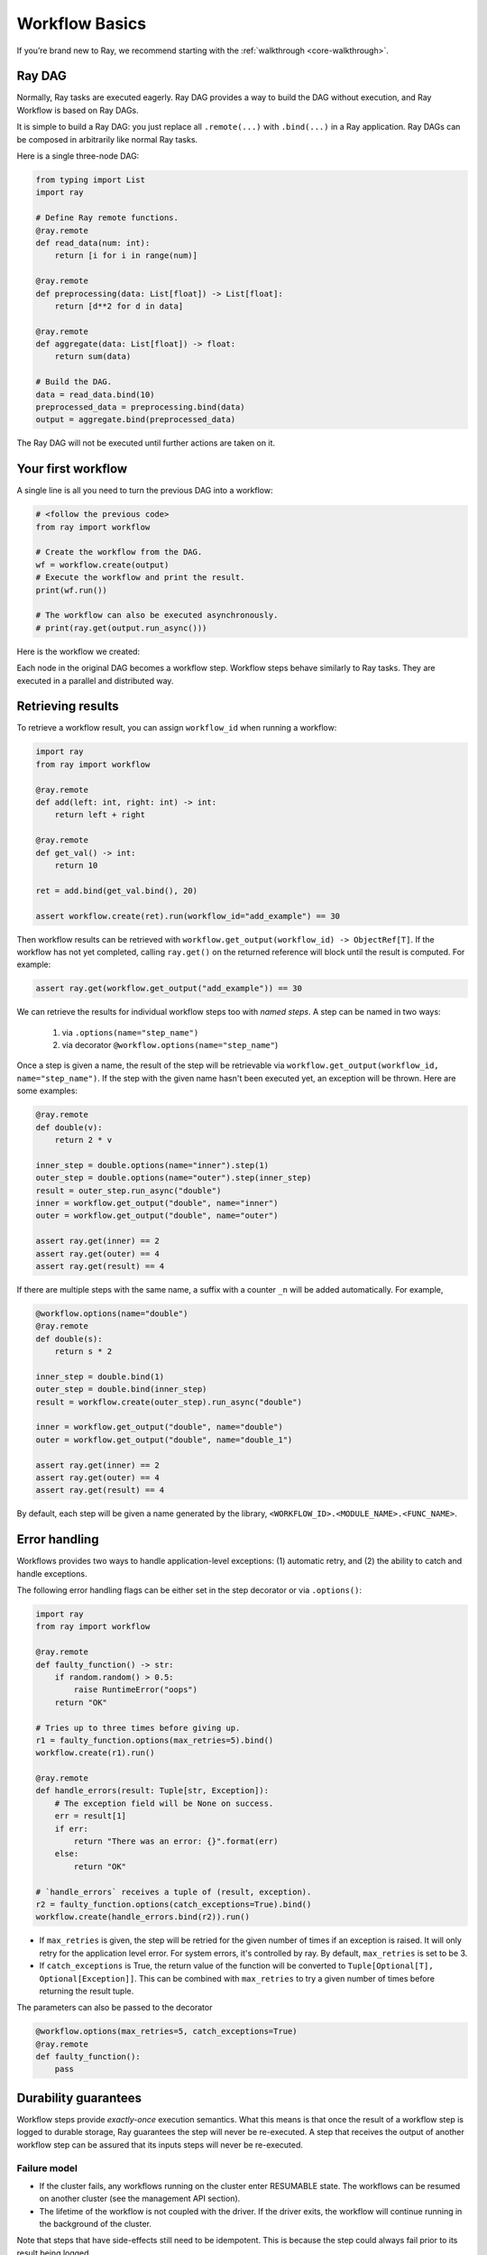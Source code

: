 Workflow Basics
===============

If you’re brand new to Ray, we recommend starting with the :ref:`walkthrough <core-walkthrough>`.

Ray DAG
-------

Normally, Ray tasks are executed eagerly.
Ray DAG provides a way to build the DAG without execution, and Ray Workflow is based on Ray DAGs.

It is simple to build a Ray DAG: you just replace all ``.remote(...)`` with ``.bind(...)`` in a Ray application.
Ray DAGs can be composed in arbitrarily like normal Ray tasks.

Here is a single three-node DAG:

.. code-block:: python

    from typing import List
    import ray

    # Define Ray remote functions.
    @ray.remote
    def read_data(num: int):
        return [i for i in range(num)]

    @ray.remote
    def preprocessing(data: List[float]) -> List[float]:
        return [d**2 for d in data]

    @ray.remote
    def aggregate(data: List[float]) -> float:
        return sum(data)

    # Build the DAG.
    data = read_data.bind(10)
    preprocessed_data = preprocessing.bind(data)
    output = aggregate.bind(preprocessed_data)


The Ray DAG will not be executed until further actions are taken on it.

Your first workflow
-------------------

A single line is all you need to turn the previous DAG into a workflow:

.. code-block:: python

    # <follow the previous code>
    from ray import workflow

    # Create the workflow from the DAG.
    wf = workflow.create(output)
    # Execute the workflow and print the result.
    print(wf.run())

    # The workflow can also be executed asynchronously.
    # print(ray.get(output.run_async()))

Here is the workflow we created:

.. image:: basic.png
   :width: 500px
   :align: center

Each node in the original DAG becomes a workflow step.
Workflow steps behave similarly to Ray tasks. They are executed in a parallel and distributed way.


Retrieving results
------------------

To retrieve a workflow result, you can assign ``workflow_id`` when running a workflow:

.. code-block:: python

    import ray
    from ray import workflow

    @ray.remote
    def add(left: int, right: int) -> int:
        return left + right

    @ray.remote
    def get_val() -> int:
        return 10

    ret = add.bind(get_val.bind(), 20)

    assert workflow.create(ret).run(workflow_id="add_example") == 30

Then workflow results can be retrieved with ``workflow.get_output(workflow_id) -> ObjectRef[T]``. If the workflow has not yet completed, calling ``ray.get()`` on the returned reference will block until the result is computed. For example:

.. code-block:: python

    assert ray.get(workflow.get_output("add_example")) == 30

We can retrieve the results for individual workflow steps too with *named steps*. A step can be named in two ways:

 1) via ``.options(name="step_name")``
 2) via decorator ``@workflow.options(name="step_name"``)

Once a step is given a name, the result of the step will be retrievable via ``workflow.get_output(workflow_id, name="step_name")``. If the step with the given name hasn't been executed yet, an exception will be thrown. Here are some examples:

.. code-block:: python

    @ray.remote
    def double(v):
        return 2 * v
    
    inner_step = double.options(name="inner").step(1)
    outer_step = double.options(name="outer").step(inner_step)
    result = outer_step.run_async("double")
    inner = workflow.get_output("double", name="inner")
    outer = workflow.get_output("double", name="outer")

    assert ray.get(inner) == 2
    assert ray.get(outer) == 4
    assert ray.get(result) == 4

If there are multiple steps with the same name, a suffix with a counter ``_n`` will be added automatically. For example,

.. code-block:: python

    @workflow.options(name="double")
    @ray.remote
    def double(s):
        return s * 2

    inner_step = double.bind(1)
    outer_step = double.bind(inner_step)
    result = workflow.create(outer_step).run_async("double")

    inner = workflow.get_output("double", name="double")
    outer = workflow.get_output("double", name="double_1")

    assert ray.get(inner) == 2
    assert ray.get(outer) == 4
    assert ray.get(result) == 4

By default, each step will be given a name generated by the library, ``<WORKFLOW_ID>.<MODULE_NAME>.<FUNC_NAME>``.


Error handling
--------------

Workflows provides two ways to handle application-level exceptions: (1) automatic retry, and (2) the ability to catch and handle exceptions.

The following error handling flags can be either set in the step decorator or via ``.options()``:

.. code-block:: python

    import ray
    from ray import workflow

    @ray.remote
    def faulty_function() -> str:
        if random.random() > 0.5:
            raise RuntimeError("oops")
        return "OK"

    # Tries up to three times before giving up.
    r1 = faulty_function.options(max_retries=5).bind()
    workflow.create(r1).run()

    @ray.remote
    def handle_errors(result: Tuple[str, Exception]):
        # The exception field will be None on success.
        err = result[1]
        if err:
            return "There was an error: {}".format(err)
        else:
            return "OK"

    # `handle_errors` receives a tuple of (result, exception).
    r2 = faulty_function.options(catch_exceptions=True).bind()
    workflow.create(handle_errors.bind(r2)).run()

- If ``max_retries`` is given, the step will be retried for the given number of times if an exception is raised. It will only retry for the application level error. For system errors, it's controlled by ray. By default, ``max_retries`` is set to be 3.
- If ``catch_exceptions`` is True, the return value of the function will be converted to ``Tuple[Optional[T], Optional[Exception]]``. This can be combined with ``max_retries`` to try a given number of times before returning the result tuple.

The parameters can also be passed to the decorator

.. code-block:: python

    @workflow.options(max_retries=5, catch_exceptions=True)
    @ray.remote
    def faulty_function():
        pass

Durability guarantees
---------------------

Workflow steps provide *exactly-once* execution semantics. What this means is that once the result of a workflow step is logged to durable storage, Ray guarantees the step will never be re-executed. A step that receives the output of another workflow step can be assured that its inputs steps will never be re-executed.

Failure model
~~~~~~~~~~~~~
- If the cluster fails, any workflows running on the cluster enter RESUMABLE state. The workflows can be resumed on another cluster (see the management API section).
- The lifetime of the workflow is not coupled with the driver. If the driver exits, the workflow will continue running in the background of the cluster.

Note that steps that have side-effects still need to be idempotent. This is because the step could always fail prior to its result being logged.

.. code-block:: python
    :caption: Non-idempotent workflow:

    @ray.remote
    def book_flight_unsafe() -> FlightTicket:
        ticket = service.book_flight()
        # Uh oh, what if we failed here?
        return ticket

    # UNSAFE: we could book multiple flight tickets
    workflow.create(book_flight_unsafe.bind()).run()

.. code-block:: python
    :caption: Idempotent workflow:

    @ray.remote
    def generate_id() -> str:
       # Generate a unique idempotency token.
       return uuid.uuid4().hex

    @ray.remote
    def book_flight_idempotent(request_id: str) -> FlightTicket:
       if service.has_ticket(request_id):
           # Retrieve the previously created ticket.
           return service.get_ticket(request_id)
       return service.book_flight(request_id)

    # SAFE: book_flight is written to be idempotent
    request_id = generate_id.bind()
    workflow.create(book_flight_idempotent.bind(request_id)).run()

Dynamic workflows
-----------------

Additional steps can be dynamically created and inserted into the workflow DAG during execution.

This is achieved by returning a continuation of a DAG.
A continuation is something returned by a function and executed after it returns.
The continuation feature enables nesting, looping, and recursion within workflows.

The following example shows how to implement the recursive ``factorial`` program using dynamically generated steps:

.. code-block:: python

    @ray.remote
    def factorial(n: int) -> int:
        if n == 1:
            return 1
        else:
            return workflow.continuation(multiply.bind(n, factorial.bind(n - 1)))

    @ray.remote
    def multiply(a: int, b: int) -> int:
        return a * b

    ret = workflow.create(factorial.bind(10))
    assert ret.run() == 3628800

The key behavior to note is that when a step returns a ``Workflow`` output instead of a concrete value, that workflow's output will be substituted for the step's return. To better understand dynamic workflows, let's look at a more realistic example of booking a trip:

.. code-block:: python

    @ray.remote
    def book_flight(...) -> Flight: ...

    @ray.remote
    def book_hotel(...) -> Hotel: ...

    @ray.remote
    def finalize_or_cancel(
        flights: List[Flight],
        hotels: List[Hotel]) -> Receipt: ...

    @ray.remote
    def book_trip(origin: str, dest: str, dates) ->
            "Workflow[Receipt]":
        # Note that the workflow engine will not begin executing
        # child workflows until the parent step returns.
        # This avoids step overlap and ensures recoverability.
        f1: Workflow = book_flight.bind(origin, dest, dates[0])
        f2: Workflow = book_flight.bind(dest, origin, dates[1])
        hotel: Workflow = book_hotel.bind(dest, dates)
        return workflow.continuation(finalize_or_cancel.bind([f1, f2], [hotel]))

    fut = workflow.create(book_trip.bind("OAK", "SAN", ["6/12", "7/5"]))
    fut.run()  # returns Receipt(...)

Here the workflow initially just consists of the ``book_trip`` step. Once executed, ``book_trip`` generates steps to book flights and hotels in parallel, which feeds into a step to decide whether to cancel the trip or finalize it. The DAG can be visualized as follows (note the dynamically generated nested workflows within ``book_trip``):

.. image:: trip.png
   :width: 500px
   :align: center

The execution order here will be:
1. Run the ``book_trip`` step.
2. Run the two ``book_flight`` steps and the ``book_hotel``  step in parallel.
3. Once all three booking steps finish, ``finalize_or_cancel`` will be executed and its return will be the output of the workflow.

Ray Integration
---------------

Mixing steps with Ray tasks and actors
~~~~~~~~~~~~~~~~~~~~~~~~~~~~~~~~~~~~~~

Workflows are compatible with Ray tasks and actors. There are two methods of using them together:

1. Workflows can be launched from within a Ray task or actor. For example, you can launch a long-running workflow from Ray serve in response to a user request. This is no different from launching a workflow from the driver program.
2. Workflow steps can use Ray tasks or actors within a single step. For example, a step could use Ray Train internally to train a model. No durability guarantees apply to the tasks or actors used within the step; if the step fails, it will be re-executed from scratch.

Passing nested arguments
~~~~~~~~~~~~~~~~~~~~~~~~
Like Ray tasks, when you pass a list of ``Workflow`` outputs to a step, the values are not resolved. But we ensure that all ancestors of a step are fully executed prior to the step starting:

.. code-block:: python

    @ray.remote
    def add(values: List[ray.ObjectRef[int]]) -> int:
        # although those value are not resolved, they have been
        # fully executed and checkpointed. This guarantees exactly-once
        # execution semantics.
        return sum(ray.get(values))

    @ray.remote
    def get_val() -> int:
        return 10

    ret = add.step([get_val.step() for _ in range(3)])
    assert ret.run() == 30

Passing object references between steps
~~~~~~~~~~~~~~~~~~~~~~~~~~~~~~~~~~~~~~~

Ray object references and data structures composed of them (e.g., ``ray.Dataset``) can be passed into and returned from workflow steps. To ensure recoverability, their contents will be logged to durable storage. However, an object will not be checkpointed more than once, even if it is passed to many different steps.

.. code-block:: python

    @ray.remote
    def do_add(a, b):
        return a + b

    @workflow.step
    def add(a, b):
        return do_add.remote(a, b)
    
    add.step(ray.put(10), ray.put(20)).run() == 30


Ray actor handles are not allowed to be passed between steps.

Setting custom resources for steps
~~~~~~~~~~~~~~~~~~~~~~~~~~~~~~~~~~

You can assign resources (e.g., CPUs, GPUs to steps via the same ``num_cpus``, ``num_gpus``, and ``resources`` arguments that Ray tasks take):

.. code-block:: python

    @ray.remote(num_gpus=1)
    def train_model() -> Model:
        pass  # This step is assigned a GPU by Ray.

    workflow.create(train_model.bind()).run()
